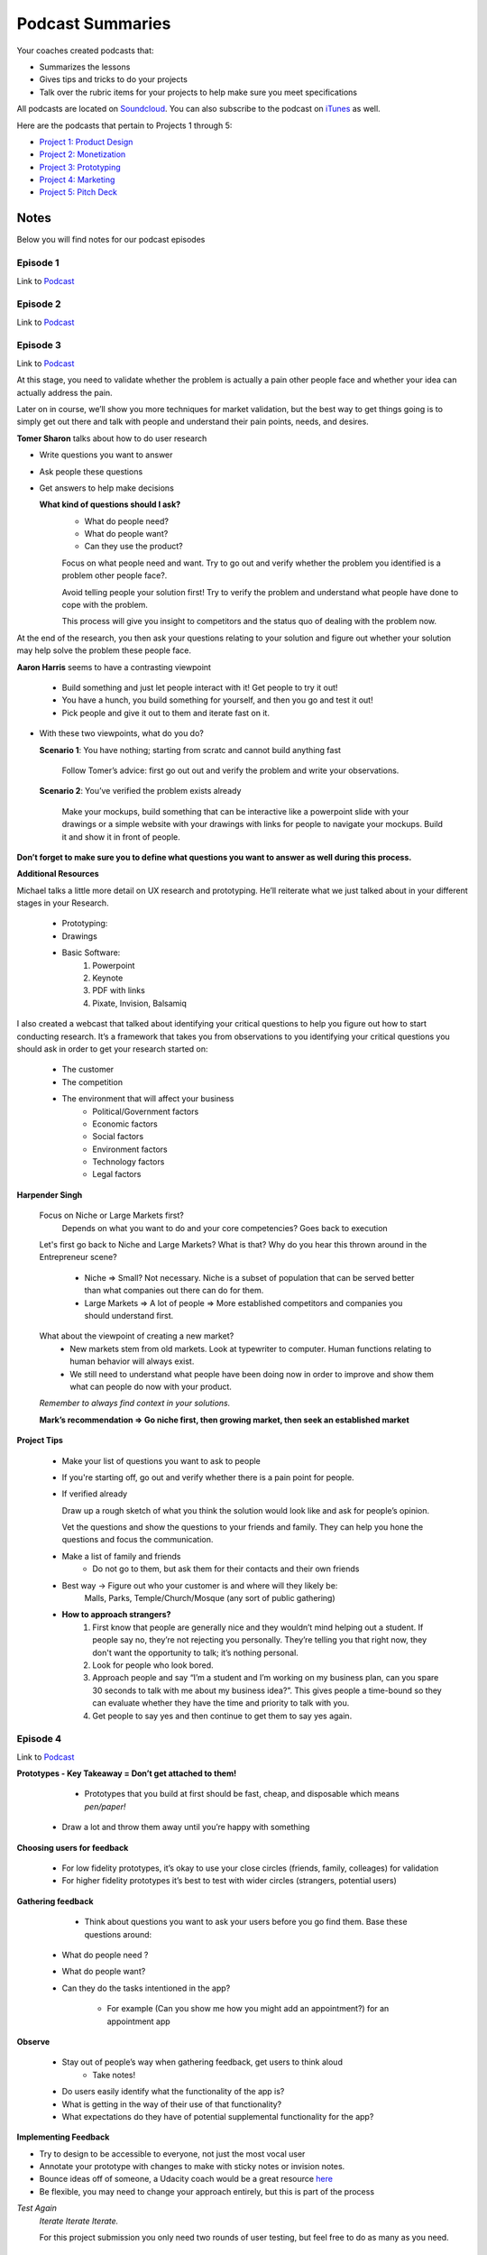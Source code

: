 Podcast Summaries
*****************

Your coaches created podcasts that:

- Summarizes the lessons
- Gives tips and tricks to do your projects
- Talk over the rubric items for your projects to help make sure you meet specifications

All podcasts are located on `Soundcloud <https://soundcloud.com/udacity-tech-entrepreneur>`_.
You can also subscribe to the podcast on `iTunes <https://itunes.apple.com/us/podcast/udacity-tech-entrepreneur/id1092699150?mt=2>`_ as well.

Here are the podcasts that pertain to Projects 1 through 5:

- `Project 1: Product Design <https://soundcloud.com/udacity-tech-entrepreneur/sets/product-design-rubric-review-sections>`_
- `Project 2: Monetization <https://soundcloud.com/udacity-tech-entrepreneur/sets/app-monetization-rubric-review-playlist>`_
- `Project 3: Prototyping <https://soundcloud.com/udacity-tech-entrepreneur/sets/interactive-prototype-rubric-review>`_
- `Project 4: Marketing <https://soundcloud.com/udacity-tech-entrepreneur/sets/marketing-and-distribution-rubric-review>`_
- `Project 5: Pitch Deck <https://soundcloud.com/udacity-tech-entrepreneur/sets/capstone-rubric-review>`_

Notes
=====

Below you will find notes for our podcast episodes

.. _Podcast - Episode 1:

Episode 1
------------
Link to `Podcast <https://soundcloud.com/udacity-tech-entrepreneur/e01-intro-nanodegree-program-and-brainstorming>`_

.. _Podcast - Episode 2:

Episode 2
------------
Link to `Podcast <https://soundcloud.com/udacity-tech-entrepreneur/e02-choose-your-idea>`_

.. _Podcast - Episode 3:

Episode 3
------------
Link to `Podcast <https://soundcloud.com/udacity-tech-entrepreneur/e03-validate-your-idea>`_

At this stage, you need to validate whether the problem is actually a pain other people face and whether your idea can actually address the pain.

Later on in course, we’ll show you more techniques for market validation, but the best way to get things going is to simply get out there and talk with people and understand their pain points, needs, and desires.

**Tomer Sharon** talks about how to do user research

- Write questions you want to answer
- Ask people these questions
- Get answers to help make decisions

  **What kind of questions should I ask?**
    - What do people need?
    - What do people want?
    - Can they use the product?

    Focus on what people need and want. Try to go out and verify whether the problem you identified is a problem other people face?.

    Avoid telling people your solution first! Try to verify the problem and understand what people have done to cope with the problem.

    This process will give you insight to competitors and the status quo of dealing with the problem now.

At the end of the research, you then ask your questions relating to your solution and figure out whether your solution may help solve the problem these people face.

**Aaron Harris** seems to have a contrasting viewpoint

  - Build something and just let people interact with it! Get people to try it out!
  - You have a hunch, you build something for yourself, and then you go and test it out!
  - Pick people and give it out to them and iterate fast on it.

- With these two viewpoints, what do you do?

  **Scenario 1**: You have nothing; starting from scratc and cannot build anything fast

    Follow Tomer’s advice: first go out out and verify the problem and write your observations.

  **Scenario 2**: You’ve verified the problem exists already

    Make your mockups, build something that can be interactive like a powerpoint slide with your drawings or a simple website with your drawings with links for people to navigate your mockups. Build it and show it in front of people.

**Don’t forget to make sure you to define what questions you want to answer as well during this process.**

**Additional Resources**

Michael talks a little more detail on UX research and prototyping. He’ll
reiterate what we just talked about in your different stages in your
Research.

  - Prototyping:
  - Drawings
  - Basic Software:
      1. Powerpoint
      2. Keynote
      3. PDF with links
      4. Pixate, Invision, Balsamiq

I also created a webcast that talked about identifying your critical
questions to help you figure out how to start conducting research. It’s a
framework that takes you from observations to you identifying your critical
questions you should ask in order to get your research started on:

  - The customer
  - The competition
  - The environment that will affect your business
      - Political/Government factors
      - Economic factors
      - Social factors
      - Environment factors
      - Technology factors
      - Legal factors

**Harpender Singh**

  Focus on Niche or Large Markets first?
    Depends on what you want to do and your core competencies? Goes back to execution

  Let's first go back to Niche and Large Markets? What is that? Why do you hear this thrown around in the Entrepreneur scene?

    - Niche => Small? Not necessary. Niche is a subset of population that can be served better than what companies out there can do for them.
    - Large Markets => A lot of people => More established competitors and companies you should understand first.

  What about the viewpoint of creating a new market?
    - New markets stem from old markets. Look at typewriter to computer. Human functions relating to human behavior will always exist.
    - We still need to understand what people have been doing now in order to improve and show them what can people do now with your product.

  *Remember to always find context in your solutions.*

  **Mark’s recommendation => Go niche first, then growing market, then seek an established market**

**Project Tips**

  - Make your list of questions you want to ask to people

  - If you're starting off, go out and verify whether there is a pain point for people.
  - If verified already

    Draw up a rough sketch of what you think the solution would look like and ask for people’s opinion.

    Vet the questions and show the questions to your friends and family. They can help you hone the questions and focus the communication.

  - Make a list of family and friends
      - Do not go to them, but ask them for their contacts and their own friends

  - Best way -> Figure out who your customer is and where will they likely be:
      Malls, Parks, Temple/Church/Mosque (any sort of public gathering)

  - **How to approach strangers?**
      1. First know that people are generally nice and they wouldn’t mind helping out a student. If people say no, they’re not rejecting you personally. They’re telling you that right now, they don't want the opportunity to talk; it’s nothing personal.
      2. Look for people who look bored.
      3. Approach people and say “I’m a student and I’m working on my business plan, can you spare 30	seconds to talk with me about my business idea?”. This gives people a time-bound so they can evaluate whether they have the time and priority to talk with you.
      4. Get people to say yes and then continue to get them to say yes again.

.. _Podcast - Episode 4:

Episode 4
------------
Link to `Podcast <https://soundcloud.com/udacity-tech-entrepreneur/e04-build-a-prototype>`_

**Prototypes - Key Takeaway = Don’t get attached to them!**

	- Prototypes that you build at first should be fast, cheap, and disposable which means *pen/paper!*

  - Draw a lot and throw them away until you’re happy with something

**Choosing users for feedback**

  - For low fidelity prototypes, it’s okay to use your close circles (friends, family, colleages) for validation

  - For higher fidelity prototypes it’s best to test with wider circles (strangers, potential users)

**Gathering feedback**

	- Think about questions you want to ask your users before you go find them. Base these questions around:

    - What do people need ?
    - What do people want?
    - Can they do the tasks intentioned in the app?

	- For example (Can you show me how you might add an appointment?) for an appointment app

**Observe**

  - Stay out of people’s way when gathering feedback, get users to think aloud
	  - Take notes!

  - Do users easily identify what the functionality of the app is?

  - What is getting in the way of their use of that functionality?

  - What expectations do they have of potential supplemental functionality for the app?

**Implementing Feedback**

- Try to design to be accessible to everyone, not just the most vocal user

- Annotate your prototype with changes to make with sticky notes or invision notes.

- Bounce ideas off of someone, a Udacity coach would be a great resource `here <https://calendly.com/tend-coach/>`_

- Be flexible, you may need to change your approach entirely, but this is part of the process

*Test Again*
  *Iterate Iterate Iterate.*

  For this project submission you only need two rounds of user testing, but feel free to do as many as you need.

.. _Podcast - Episode 5:

Episode 5
------------
Link to `Podcast <https://soundcloud.com/udacity-tech-entrepreneur/e05-find-your-target-audience>`_

**Understanding Customers with Geoffrey Moore**

- The first phase of marketing should always be to understand your customer. You can do this through:

  Market Segmentation - FOCUS on the consumer, not product and make sure the product fits the customer. Break down your target market by certain characteristics like:

    - Behavior
    - Lifestyle
    - Preferences
    - Location
    - Demographics (income, race, age range, family status, etc.)
    - Occasion
    - Culture

  Best to start with a small, but high quality segment. Get feedback and iterate quickly

**Define a Persona** Specific sample to represent your market segment

- Name - picture

	- Demographic

	- Geographic

	- Occasional/Cultural

	- Behavioral/Psychographic (lifestyle)

	- Needs/Wants

**Next stage: Identifying Competitors**

Do your research! Do some google searches, ask your friends, ask random people on the subway

	*Competitive analysis* Identify 3 Competitors on two axes. Be specific!

		- Possible Axes are price, level of personalization, time, etc

		- Think about what distinguishes your product among competitors

**Value Positioning Statement**

  For __________ (define customer) who _______ (define the need) our product is ______________(describe product) that provides _______________ (describe benefit).
  Unlike _________ (list competitors), Our product ____________ (describe key differences from competitors).

This is your chance to define and separate your product from the masses.

Below is an example::

  For example: For Parents who are too busy to give their children rides. Our product is an on-demand ride app
  that allows parents to schedule rides for their child. Unlike Lyft, Shuddle drivers undergo thorough background
  checks and are insured to transport minors.


.. _Podcast - Episode 6:

Episode 6
------------
Link to `Podcast <https://soundcloud.com/udacity-tech-entrepreneur/e06-making-money>`_

.. _Podcast - Episode 7:

Episode 7
------------
Link to `Podcast <https://soundcloud.com/udacity-tech-entrepreneur/e07-crystallize-your-progress>`_

There is no lesson here so this podcast is completely optional to listen to if you don’t want to hear me talk.

We’re going to give a big picture overview of what you’ve learned so far in the Nanodegree program and tell you how to think about your next steps as you dive deeper into the learning more technical information in the Nanodegree program.

By now, you should be 1.5 to 2 months in your Nanodegree program.

Here are the big things you’ve learned so far:

**Validate your Idea**

- *Verifying the market*
  - Best way to get feedback from your idea is to talk with real people
  - Talk with friends of friends
  - Don’t take feedback personally!

You can also look at your competition. If there are competitors doing the same thing you want to do then there is a demand in the market and your competitors have done the hard work to verify the market demand already.

- *Verifying your initial solution*
  - You have an idea, but you now need to see if your implementation can work.
  - Use prototype method to quickly validate your solutions
  - Get feedback and update your prototypes. Go out and test the prototype again
  - Test until you have a good user flow and user interface

**Build that Prototype**

  Paper drawings are your best friend. They allow for fast and efficient iteration

  *Exceptions:* Virtual Reality, new types of technology such as 3D printing, etc.

  You should still sketch out what you believe the interface can look like.
  Want to figure out the UX, the entire experience and not just the visual cues
  You can also make a pre-recorded video of how the new technology would work

  Ask people to do tasks with your prototype. Don’t ask them what they think.

  It’s very important you be there and see their frustrations, questions, and body language as they go through your User Experience.

**Finding Target Audience**

  It's important to build that persona. After talking with people for your prototype, you should have also asked them who they are and what they do for a living. Get to know these people in order   to build that persona.

  You need to figure out how to market to these people

  The value positioning statement is key to help you communicate your value and how different you are compared to anything else out there.

**Making Money**

  Need to understand your customer. The persona is useful to help you understand what monetization method can work for your customer. You need to build a money making mechanism that is compatible with your target audience. You need to know who these people are and how much disposable income they have.

    - Low disposable income -> Ads
    - High disposable income -> Subscription, premium, buy the software up front

  Design your money making mechanism into your app designs early on. Don’t just tack it on at a later time. This will ruin the carefully crafted experience you want to give to customers you’ve worked so hard on already. The monetization experience should be a core experience in your design.


**Business = about driving long term value for your customer.**

**Final advice:**

  Take all your steps one step at a time. Congratulations! You’ve learned the major steps it takes to build and market your product.

  Take the time now and reflect on what you need to do now for the next few months.
  So where are we?

  Congratulations if you’ve made it through this far in the course you have a solid understanding of the entire process it takes to develop your idea into a validated product.

  What’s next? You’ll be diving deep into each aspect of entrepreneurship and will develop your idea on a deeper level.

  From here on out, you’ll be diving deep into product design, prototyping, marketing, and monetization.

  If you want more resources to help you complete your projects and help you understand the material, please go to http://techent-resources.udacity.com/.

**Take the podcast survey**

Please tell us what you think about these podcasts. Are they useful? Is there anything else you like from us to provide you to help your Nanodegree journey?

http://goo.gl/forms/R3LO4h4e1b
